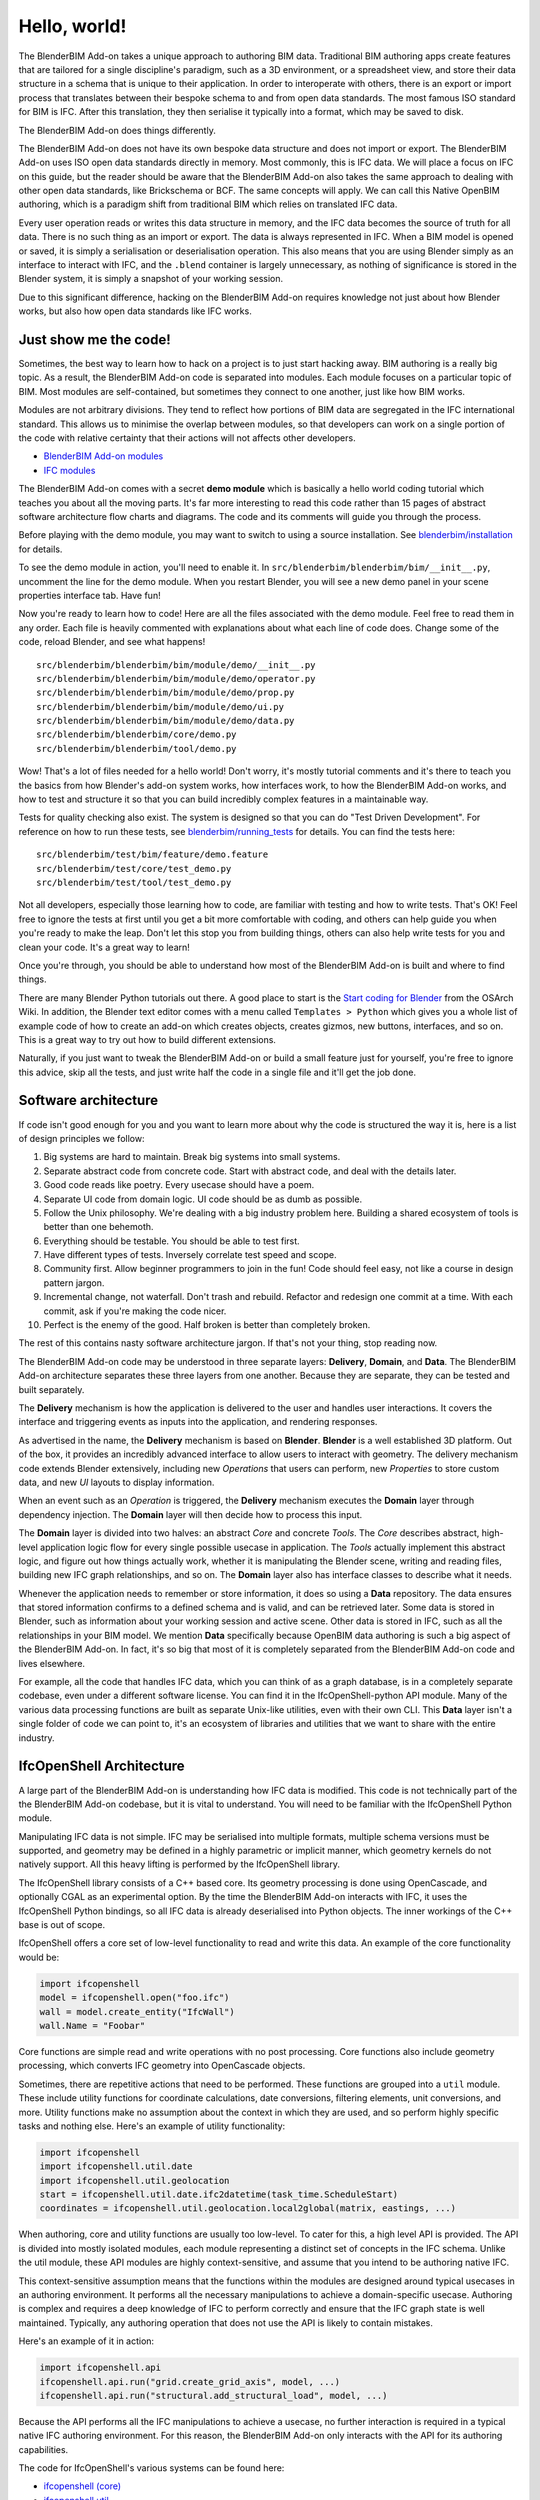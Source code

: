 Hello, world!
=============

The BlenderBIM Add-on takes a unique approach to authoring BIM data. Traditional
BIM authoring apps create features that are tailored for a single discipline's
paradigm, such as a 3D environment, or a spreadsheet view, and store their data
structure in a schema that is unique to their application. In order to
interoperate with others, there is an export or import process that translates
between their bespoke schema to and from open data standards. The most famous
ISO standard for BIM is IFC. After this translation, they then serialise it
typically into a format, which may be saved to disk.

The BlenderBIM Add-on does things differently.

The BlenderBIM Add-on does not have its own bespoke data structure and does not
import or export. The BlenderBIM Add-on uses ISO open data standards directly in
memory. Most commonly, this is IFC data. We will place a focus on IFC on this
guide, but the reader should be aware that the BlenderBIM Add-on also takes the
same approach to dealing with other open data standards, like Brickschema or
BCF. The same concepts will apply. We can call this Native OpenBIM authoring,
which is a paradigm shift from traditional BIM which relies on translated IFC
data.

.. image:: native-openbim.png

Every user operation reads or writes this data structure in memory, and the IFC
data becomes the source of truth for all data. There is no such thing as an
import or export. The data is always represented in IFC. When a BIM model is
opened or saved, it is simply a serialisation or deserialisation operation. This
also means that you are using Blender simply as an interface to interact with
IFC, and the ``.blend`` container is largely unnecessary, as nothing of
significance is stored in the Blender system, it is simply a snapshot of your
working session.

Due to this significant difference, hacking on the BlenderBIM Add-on requires
knowledge not just about how Blender works, but also how open data standards
like IFC works.

Just show me the code!
----------------------

Sometimes, the best way to learn how to hack on a project is to just start
hacking away. BIM authoring is a really big topic. As a result, the BlenderBIM
Add-on code is separated into modules. Each module focuses on a particular topic
of BIM. Most modules are self-contained, but sometimes they connect to one
another, just like how BIM works.

.. image:: module-architecture.png

Modules are not arbitrary divisions. They tend to reflect how portions of BIM
data are segregated in the IFC international standard. This allows us to
minimise the overlap between modules, so that developers can work on a single
portion of the code with relative certainty that their actions will not affects
other developers.

- `BlenderBIM Add-on modules <https://github.com/IfcOpenShell/IfcOpenShell/tree/v0.6.0/src/blenderbim/blenderbim/bim/module>`__
- `IFC modules <https://github.com/IfcOpenShell/IfcOpenShell/tree/v0.6.0/src/ifcopenshell-python/ifcopenshell/api>`__

The BlenderBIM Add-on comes with a secret **demo module** which is basically a
hello world coding tutorial which teaches you about all the moving parts. It's
far more interesting to read this code rather than 15 pages of abstract software
architecture flow charts and diagrams. The code and its comments will guide you
through the process.

Before playing with the demo module, you may want to switch to using a source
installation. See `blenderbim/installation <./installation.html>`_ for details.

To see the demo module in action, you'll need to enable it. In
``src/blenderbim/blenderbim/bim/__init__.py``, uncomment the line for the demo
module. When you restart Blender, you will see a new demo panel in your scene
properties interface tab. Have fun!

.. image:: demo-module.png

Now you're ready to learn how to code! Here are all the files associated with
the demo module. Feel free to read them in any order. Each file is heavily
commented with explanations about what each line of code does. Change some of
the code, reload Blender, and see what happens!

::

    src/blenderbim/blenderbim/bim/module/demo/__init__.py
    src/blenderbim/blenderbim/bim/module/demo/operator.py
    src/blenderbim/blenderbim/bim/module/demo/prop.py
    src/blenderbim/blenderbim/bim/module/demo/ui.py
    src/blenderbim/blenderbim/bim/module/demo/data.py
    src/blenderbim/blenderbim/core/demo.py
    src/blenderbim/blenderbim/tool/demo.py


Wow! That's a lot of files needed for a hello world! Don't worry, it's mostly
tutorial comments and it's there to teach you the basics from how Blender's
add-on system works, how interfaces work, to how the BlenderBIM Add-on works,
and how to test and structure it so that you can build incredibly complex
features in a maintainable way.

Tests for quality checking also exist. The system is designed so that you can
do "Test Driven Development". For reference on how to run these tests, see `blenderbim/running_tests <./running_tests.html>`_
for details. You can find the tests here:

::

    src/blenderbim/test/bim/feature/demo.feature
    src/blenderbim/test/core/test_demo.py
    src/blenderbim/test/tool/test_demo.py

Not all developers, especially those learning how to code, are familiar with
testing and how to write tests. That's OK! Feel free to ignore the tests at
first until you get a bit more comfortable with coding, and others can help
guide you when you're ready to make the leap. Don't let this stop you from
building things, others can also help write tests for you and clean your code.
It's a great way to learn!

Once you're through, you should be able to understand how most of the BlenderBIM
Add-on is built and where to find things.

There are many Blender Python tutorials out there. A good place to start is the
`Start coding for Blender
<https://wiki.osarch.org/index.php?title=Start_coding_for_Blender>`__ from the
OSArch Wiki. In addition, the Blender text editor comes with a menu called
``Templates > Python`` which gives you a whole list of example code of how to
create an add-on which creates objects, creates gizmos, new buttons, interfaces,
and so on. This is a great way to try out how to build different extensions.

Naturally, if you just want to tweak the BlenderBIM Add-on or build a small
feature just for yourself, you're free to ignore this advice, skip all the
tests, and just write half the code in a single file and it'll get the job done.

Software architecture
---------------------

If code isn't good enough for you and you want to learn more about why the code
is structured the way it is, here is a list of design principles we follow:

1.  Big systems are hard to maintain. Break big systems into small systems.
2.  Separate abstract code from concrete code. Start with abstract code, and
    deal with the details later.
3.  Good code reads like poetry. Every usecase should have a poem.
4.  Separate UI code from domain logic. UI code should be as dumb as possible.
5.  Follow the Unix philosophy. We're dealing with a big industry problem here.
    Building a shared ecosystem of tools is better than one behemoth.
6.  Everything should be testable. You should be able to test first.
7.  Have different types of tests. Inversely correlate test speed and scope.
8.  Community first. Allow beginner programmers to join in the fun! Code should
    feel easy, not like a course in design pattern jargon.
9.  Incremental change, not waterfall. Don't trash and rebuild. Refactor and
    redesign one commit at a time. With each commit, ask if you're making the
    code nicer.
10. Perfect is the enemy of the good. Half broken is better than completely
    broken.

The rest of this contains nasty software architecture jargon. If that's not your
thing, stop reading now.

The BlenderBIM Add-on code may be understood in three separate layers: **Delivery**,
**Domain**, and **Data**. The BlenderBIM Add-on architecture separates these
three layers from one another. Because they are separate, they can be tested and
built separately.

.. image:: architecture.png

The **Delivery** mechanism is how the application is delivered to
the user and handles user interactions. It covers the interface and triggering
events as inputs into the application, and rendering responses.

As advertised in the name, the **Delivery** mechanism is based on **Blender**.
**Blender** is a well established 3D platform. Out of the box, it provides an
incredibly advanced interface to allow users to interact with geometry. The
delivery mechanism code extends Blender extensively, including new *Operations*
that users can perform, new *Properties* to store custom data, and new *UI*
layouts to display information.

When an event such as an *Operation* is triggered, the **Delivery** mechanism
executes the **Domain** layer through dependency injection. The **Domain** layer
will then decide how to process this input.

The **Domain** layer is divided into two halves: an abstract *Core* and concrete
*Tools*. The *Core* describes abstract, high-level application logic flow for
every single possible usecase in application. The *Tools* actually implement
this abstract logic, and figure out how things actually work, whether it is
manipulating the Blender scene, writing and reading files, building new IFC
graph relationships, and so on. The **Domain** layer also has interface classes
to describe what it needs.

Whenever the application needs to remember or store information, it does so
using a **Data** repository. The data ensures that stored information confirms
to a defined schema and is valid, and can be retrieved later. Some data is
stored in Blender, such as information about your working session and active
scene. Other data is stored in IFC, such as all the relationships in your BIM
model. We mention **Data** specifically because OpenBIM data authoring is such a
big aspect of the BlenderBIM Add-on. In fact, it's so big that most of it is
completely separated from the BlenderBIM Add-on code and lives elsewhere.

For example, all the code that handles IFC data, which you can think of as a
graph database, is in a completely separate codebase, even under a different
software license. You can find it in the IfcOpenShell-python API module. Many of
the various data processing functions are built as separate Unix-like utilities,
even with their own CLI. This **Data** layer isn't a single folder of code we
can point to, it's an ecosystem of libraries and utilities that we want to share
with the entire industry.

IfcOpenShell Architecture
-------------------------

A large part of the BlenderBIM Add-on is understanding how IFC data is modified.
This code is not technically part of the the BlenderBIM Add-on codebase, but it
is vital to understand. You will need to be familiar with the IfcOpenShell
Python module.

Manipulating IFC data is not simple. IFC may be serialised into multiple
formats, multiple schema versions must be supported, and geometry may be defined
in a highly parametric or implicit manner, which geometry kernels do not
natively support. All this heavy lifting is performed by the IfcOpenShell
library.

The IfcOpenShell library consists of a C++ based core. Its geometry processing
is done using OpenCascade, and optionally CGAL as an experimental option. By the
time the BlenderBIM Add-on interacts with IFC, it uses the IfcOpenShell Python
bindings, so all IFC data is already deserialised into Python objects. The inner
workings of the C++ base is out of scope.

.. image:: ifcopenshell-architecture.png

IfcOpenShell offers a core set of low-level functionality to read and write this
data. An example of the core functionality would be:

.. code-block:: python

    import ifcopenshell
    model = ifcopenshell.open("foo.ifc")
    wall = model.create_entity("IfcWall")
    wall.Name = "Foobar"

Core functions are simple read and write operations with no post processing.
Core functions also include geometry processing, which converts IFC geometry
into OpenCascade objects.

Sometimes, there are repetitive actions that need to be performed. These
functions are grouped into a ``util`` module. These include utility functions
for coordinate calculations, date conversions, filtering elements, unit
conversions, and more. Utility functions make no assumption about the context in
which they are used, and so perform highly specific tasks and nothing else.
Here's an example of utility functionality:

.. code-block:: python

    import ifcopenshell
    import ifcopenshell.util.date
    import ifcopenshell.util.geolocation
    start = ifcopenshell.util.date.ifc2datetime(task_time.ScheduleStart)
    coordinates = ifcopenshell.util.geolocation.local2global(matrix, eastings, ...)

When authoring, core and utility functions are usually too low-level. To cater
for this, a high level API is provided. The API is divided into mostly isolated
modules, each module representing a distinct set of concepts in the IFC schema.
Unlike the util module, these API modules are highly context-sensitive, and
assume that you intend to be authoring native IFC.

This context-sensitive assumption means that the functions within the modules
are designed around typical usecases in an authoring environment. It performs
all the necessary manipulations to achieve a domain-specific usecase. Authoring
is complex and requires a deep knowledge of IFC to perform correctly and ensure
that the IFC graph state is well maintained. Typically, any authoring operation
that does not use the API is likely to contain mistakes.

Here's an example of it in action:

.. code-block:: python

    import ifcopenshell.api
    ifcopenshell.api.run("grid.create_grid_axis", model, ...)
    ifcopenshell.api.run("structural.add_structural_load", model, ...)

Because the API performs all the IFC manipulations to achieve a usecase, no
further interaction is required in a typical native IFC authoring environment.
For this reason, the BlenderBIM Add-on only interacts with the API for its
authoring capabilities.

The code for IfcOpenShell's various systems can be found here:

- `ifcopenshell (core) <https://github.com/IfcOpenShell/IfcOpenShell/tree/v0.6.0/src/ifcopenshell-python/ifcopenshell>`__
- `ifcopenshell.util <https://github.com/IfcOpenShell/IfcOpenShell/tree/v0.6.0/src/ifcopenshell-python/ifcopenshell/util>`__
- `ifcopenshell.api <https://github.com/IfcOpenShell/IfcOpenShell/tree/v0.6.0/src/ifcopenshell-python/ifcopenshell/api>`__

Asking for help
---------------

It's no fun to code alone! It's encouraged to reach out if there are any issues,
if you'd like to code together with another developer, need a code review, or
need further testing. Here are some places to reach out:

- `Github issues <https://github.com/IfcOpenShell/IfcOpenShell/issues>`__
- `OSArch live chat <https://osarch.org/chat>`__
- `OSArch community forum <https://community.osarch.org>`__
